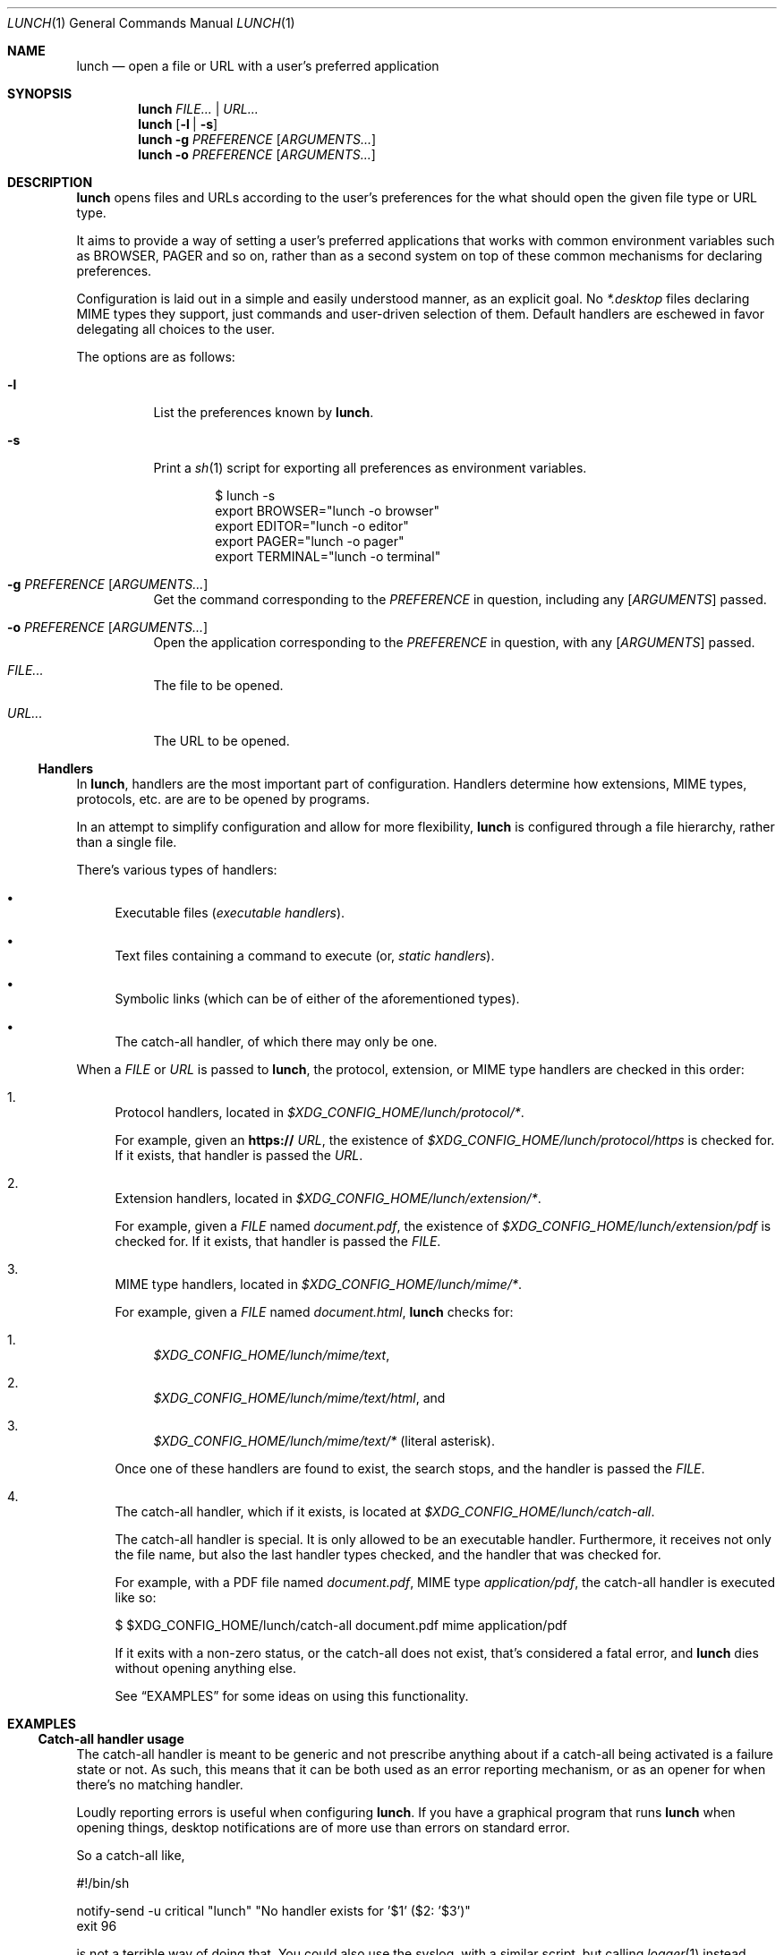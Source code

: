 .Dd January 21, 2021
.Dt LUNCH 1
.Os
.
.Sh NAME
.Nm lunch
.Nd open a file or URL with a user's preferred application
.
.Sh SYNOPSIS
.Nm
.Ar FILE... | URL...
.
.Nm
.Op Fl l | s
.
.Nm
.Fl g Ar PREFERENCE
.Op Ar ARGUMENTS...
.
.Nm
.Fl o Ar PREFERENCE
.Op Ar ARGUMENTS...
.
.Sh DESCRIPTION
.Nm
opens files and URLs according to the user's preferences for the what
should open the given file type or URL type.
.Pp
It aims to provide a way of setting a user's preferred applications that
works with common environment variables such as
.Ev BROWSER , PAGER
and so on, rather than as a second system on top of these common
mechanisms for declaring preferences.
.
.Pp
Configuration is laid out in a simple and easily understood manner, as
an explicit goal.
No
.Pa *.desktop
files declaring MIME types they support, just commands and user-driven
selection of them.
Default handlers are eschewed in favor delegating all choices to the
user.
.Pp
The options are as follows:
.Bl -tag -width Ds
.It Fl l
List the preferences known by
.Nm .
.It Fl s
Print a
.Xr sh 1
script for exporting all preferences as environment variables.
.Bd -literal -offset indent
$ lunch -s
export BROWSER="lunch -o browser"
export EDITOR="lunch -o editor"
export PAGER="lunch -o pager"
export TERMINAL="lunch -o terminal"
.Ed
.
.It Fl g Ar PREFERENCE Op Ar ARGUMENTS...
Get the command corresponding to the
.Ar PREFERENCE
in question, including any
.Op Ar ARGUMENTS
passed.
.It Fl o Ar PREFERENCE Op Ar ARGUMENTS...
Open the application corresponding to the
.Ar PREFERENCE
in question, with any
.Op Ar ARGUMENTS
passed.
.It Pa FILE...
The file to be opened.
.
.It Pa URL...
The URL to be opened.
.
.El
.
.Ss Handlers
In
.Nm ,
handlers are the most important part of configuration.
Handlers determine how extensions, MIME types, protocols, etc. are
are to be opened by programs.
.Pp
In an attempt to simplify configuration and allow for more flexibility,
.Nm
is configured through a file hierarchy, rather than a single file.
.
.Pp
There's various types of handlers:
.
.Bl -bullet -width 6d
.It
Executable files
.Em ( executable handlers ) .
.
.It
Text files containing a command to execute (or,
.Em static handlers ) .
.
.It
Symbolic links (which can be of either of the aforementioned types).
.
.It
The catch-all handler, of which there may only be one.
.El
.
.Pp
When a
.Ar FILE
or
.Ar URL
is passed to
.Nm ,
the protocol, extension, or MIME type handlers are checked in this order:
.
.Bl -enum -width 6d
.It
Protocol handlers, located in
.Pa $XDG_CONFIG_HOME/lunch/protocol/* .
.Pp
For example, given an
.Sy https://
.Ar URL ,
the existence of
.Pa $XDG_CONFIG_HOME/lunch/protocol/https
is checked for.
If it exists, that handler is passed the
.Ar URL .
.
.It
Extension handlers, located in
.Pa $XDG_CONFIG_HOME/lunch/extension/* .
.Pp
For example, given a
.Ar FILE
named
.Pa document.pdf ,
the existence of
.Pa $XDG_CONFIG_HOME/lunch/extension/pdf
is checked for.
If it exists, that handler is passed the
.Ar FILE .
.
.It
MIME type handlers, located in
.Pa $XDG_CONFIG_HOME/lunch/mime/* .
.
.Pp
For example, given a
.Ar FILE
named
.Pa document.html ,
.Nm
checks for:
.Bl -enum -width 6d
.It
.Pa $XDG_CONFIG_HOME/lunch/mime/text ,
.It
.Pa $XDG_CONFIG_HOME/lunch/mime/text/html ,
and
.It
.Pa $XDG_CONFIG_HOME/lunch/mime/text/*
(literal asterisk).
.El
.Pp
Once one of these handlers are found to exist, the search stops, and
the handler is passed the
.Ar FILE .
.
.It
The catch-all handler, which if it exists, is located at
.Pa $XDG_CONFIG_HOME/lunch/catch-all .
.
.Pp
The catch-all handler is special.
It is only allowed to be an executable handler.
Furthermore, it receives not only the file name, but also the last
handler types checked, and the handler that was checked for.
.
.Pp
For example, with a PDF file named
.Pa document.pdf ,
MIME type
.Em application/pdf ,
the catch-all handler is executed like so:
.Bd -literal
$ $XDG_CONFIG_HOME/lunch/catch-all document.pdf mime application/pdf
.Ed
.
.Pp
If it exits with a non-zero status, or the catch-all does not exist,
that's considered a fatal error, and
.Nm
dies without opening anything else.
.Pp
See
.Sx EXAMPLES
for some ideas on using this functionality.
.El
.
.Sh EXAMPLES
.Ss Catch-all handler usage
The catch-all handler is meant to be generic and not prescribe anything
about if a catch-all being activated is a failure state or not.
As such, this means that it can be both used as an error reporting
mechanism, or as an opener for when there's no matching handler.
.Pp
Loudly reporting errors is useful when configuring
.Nm .
If you have a graphical program that runs
.Nm
when opening things, desktop notifications are of more use than errors
on standard error.
.Pp
So a catch-all like,
.Bd -literal
#!/bin/sh

notify-send -u critical "lunch" "No handler exists for '$1' ($2: '$3')"
exit 96
.Ed
.Pp
is not a terrible way of doing that.
You could also use the syslog, with a similar script, but calling
.Xr logger 1
instead.
.
.Pp
Another usecase could be passing it to another opener, maybe
.Xr xdg-open 1
itself; however, I would recommend against that, personally.
.
.Ss Terminal programs
.Xr terminal 1
aims to provide a useful function no other application preference
utility seems to provide: spawning a terminal program in a new terminal
only when necessary.
.Pp
This means that you can, for example, have
.Ev EDITOR
set to
.Dq terminal vi ,
and when a file is opened from a GUI file manager using your EDITOR as
a handler,
.Xr vi 1
will appear in a new terminal window, editing that file.
And, when ran from within a terminal, it will just run
.Xr vi 1
like you never even ran it with
.Xr terminal 1 .
.Pp
Unlike
.Xr xdg-open 1
and its
.Dq Terminal=true
way of setting programs that should be ran in a terminal, this method
works really well in a mixed workflow that includes GUIs and
console-based programs since it is aware of it is ran from a terminal or
not.
.
.
.Sh SEE ALSO
.Xr exo-open 1 ,
.Xr terminal 1 ,
.Xr xdg-open 1
.
.Sh AUTHORS
.An Kylie McClain Aq Mt kylie@somas.is
